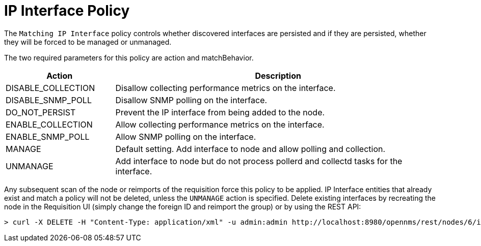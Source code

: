 = IP Interface Policy
:description: Learn how to configure and use the IP interface policy in {page-component-title} to control the persistence of discovered interfaces.

The `Matching IP Interface` policy controls whether discovered interfaces are persisted and if they are persisted, whether they will be forced to be managed or unmanaged.

The two required parameters for this policy are action and matchBehavior.

[options="header"]
[cols="1,3"]
|===
| Action
| Description

| DISABLE_COLLECTION
| Disallow collecting performance metrics on the interface.

| DISABLE_SNMP_POLL
| Disallow SNMP polling on the interface.

| DO_NOT_PERSIST
| Prevent the IP interface from being added to the node.

| ENABLE_COLLECTION
| Allow collecting performance metrics on the interface.

| ENABLE_SNMP_POLL
| Allow SNMP polling on the interface.

| MANAGE
| Default setting. Add interface to node and allow polling and collection.

| UNMANAGE
| Add interface to node but do not process pollerd and collectd tasks for the interface.
|===

Any subsequent scan of the node or reimports of the requisition force this policy to be applied.
IP Interface entities that already exist and match a policy will not be deleted, unless the `UNMANAGE` action is specified.
Delete existing interfaces by recreating the node in the Requisition UI (simply change the foreign ID and reimport the group) or by using the REST API:

[source, console]
----
> curl -X DELETE -H "Content-Type: application/xml" -u admin:admin http://localhost:8980/opennms/rest/nodes/6/ipinterfaces/10.1.1.1
----
